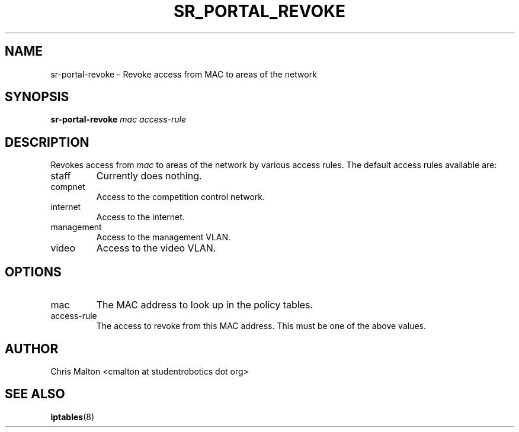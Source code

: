 .TH SR_PORTAL_REVOKE 1 "JANUARY 2012" "SR Router" "Management Utilities"
.SH NAME 
sr-portal-revoke \- Revoke access from MAC to areas of the network
.SH SYNOPSIS
.B sr-portal-revoke 
.I mac
.I access-rule
.SH DESCRIPTION
Revokes access from
.I mac
to areas of the network by various access rules.  The default access rules 
available are:
.IP staff
Currently does nothing.
.IP compnet
Access to the competition control network.
.IP internet
Access to the internet.
.IP management
Access to the management VLAN.
.IP video
Access to the video VLAN. 
.SH OPTIONS
.IP mac
The MAC address to look up in the policy tables.
.IP access-rule
The access to revoke from this MAC address.  This must be one of the above
values.
.SH AUTHOR
Chris Malton <cmalton at studentrobotics dot org>
.SH SEE ALSO
.BR iptables (8)

